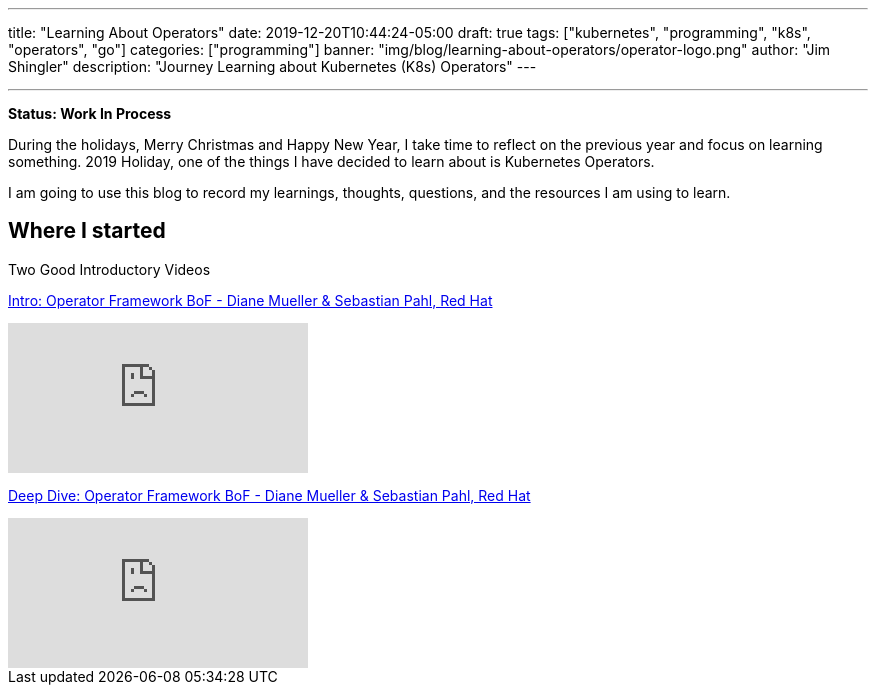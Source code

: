 ---
title: "Learning About Operators"
date: 2019-12-20T10:44:24-05:00
draft: true
tags: ["kubernetes", "programming", "k8s", "operators", "go"]
categories: ["programming"]
banner: "img/blog/learning-about-operators/operator-logo.png"
author: "Jim Shingler"
description: "Journey Learning about Kubernetes (K8s) Operators"
---

:source-highlighter: prettify
:icons: font                  
:imagesdir-old: {imagesdir}   
:imagesdir: ../../../../../img/blog/learning-about-operators
---

*Status: Work In Process*

During the holidays, Merry Christmas and Happy New Year, I take time to reflect on the previous year and focus on learning something.  2019 Holiday, one of the things I have decided to learn about is Kubernetes Operators.

I am going to use this blog to record my learnings, thoughts, questions, and the resources I am using to learn.

## Where I started

Two Good Introductory Videos

https://www.youtube.com/watch?v=8k_ayO1VRXE&feature=emb_rel_pause[Intro: Operator Framework BoF - Diane Mueller & Sebastian Pahl, Red Hat]

video::8k_ayO1VRXE[youtube]


https://www.youtube.com/watch?v=fu7ecA2rXmc[Deep Dive: Operator Framework BoF - Diane Mueller & Sebastian Pahl, Red Hat]

video::fu7ecA2rXmc[youtube]
